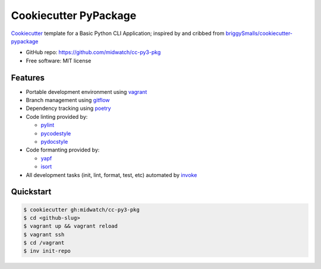 ======================
Cookiecutter PyPackage
======================

Cookiecutter_ template for a Basic Python CLI Application; inspired by and cribbed from
`briggySmalls/cookiecutter-pypackage`_

* GitHub repo: https://github.com/midwatch/cc-py3-pkg
* Free software: MIT license

.. _briggySmalls/cookiecutter-pypackage: https://github.com/briggySmalls/cookiecutter-pypackage
.. _Cookiecutter: https://github.com/audreyr/cookiecutter


Features
--------

* Portable development environment using vagrant_
* Branch management using gitflow_
* Dependency tracking using poetry_
* Code linting provided by:

  * pylint_
  * pycodestyle_
  * pydocstyle_

* Code formanting provided by:

  * yapf_
  * isort_

* All development tasks (init, lint, format, test, etc) automated by invoke_


Quickstart
----------

.. code-block:: console

  $ cookiecutter gh:midwatch/cc-py3-pkg
  $ cd <github-slug>
  $ vagrant up && vagrant reload
  $ vagrant ssh
  $ cd /vagrant
  $ inv init-repo


.. _gitflow: https://www.atlassian.com/git/tutorials/comparing-workflows/gitflow-workflow
.. _invoke: http://www.pyinvoke.org/
.. _isort: https://pypi.org/project/isort/
.. _pipx: https://pypa.github.io/pipx/
.. _poetry: https://python-poetry.org/
.. _pycodestyle: https://pycodestyle.pycqa.org/en/latest/
.. _pydocstyle: http://www.pydocstyle.org/en/stable/
.. _pylint: https://www.pylint.org/
.. _vagrant: https://www.vagrantup.com/
.. _yapf: https://github.com/google/yapf
.. _tox: https://tox.wiki/en/latest/index.html
